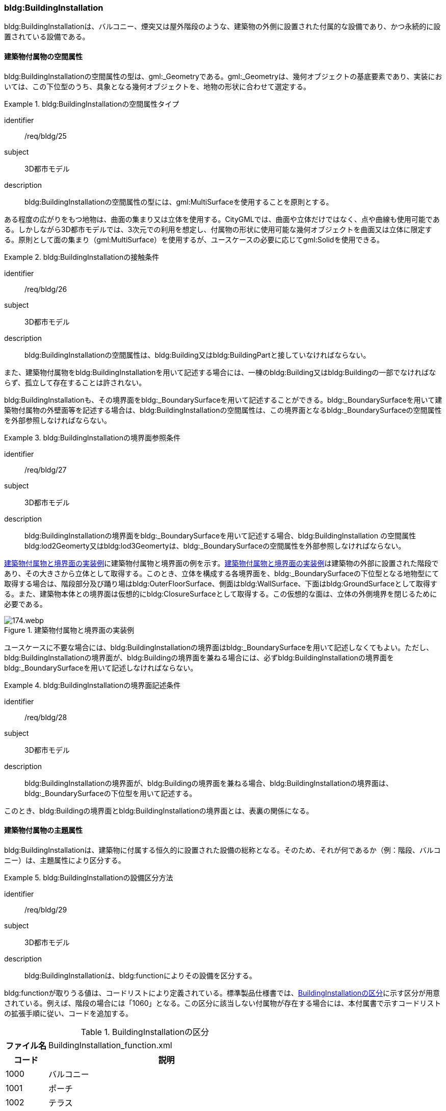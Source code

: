 [[tocC_08]]
=== bldg:BuildingInstallation

bldg:BuildingInstallationは、バルコニー、煙突又は屋外階段のような、建築物の外側に設置された付属的な設備であり、かつ永続的に設置されている設備である。


==== 建築物付属物の空間属性

bldg:BuildingInstallationの空間属性の型は、gml:_Geometryである。gml:_Geometryは、幾何オブジェクトの基底要素であり、実装においては、この下位型のうち、具象となる幾何オブジェクトを、地物の形状に合わせて選定する。


[requirement]
.bldg:BuildingInstallationの空間属性タイプ
====
[%metadata]
identifier:: /req/bldg/25
subject:: 3D都市モデル
description:: bldg:BuildingInstallationの空間属性の型には、gml:MultiSurfaceを使用することを原則とする。
====

ある程度の広がりをもつ地物は、曲面の集まり又は立体を使用する。CityGMLでは、曲面や立体だけではなく、点や曲線も使用可能である。しかしながら3D都市モデルでは、3次元での利用を想定し、付属物の形状に使用可能な幾何オブジェクトを曲面又は立体に限定する。原則として面の集まり（gml:MultiSurface）を使用するが、ユースケースの必要に応じてgml:Solidを使用できる。


[requirement]
.bldg:BuildingInstallationの接触条件
====
[%metadata]
identifier:: /req/bldg/26
subject:: 3D都市モデル
description:: bldg:BuildingInstallationの空間属性は、bldg:Building又はbldg:BuildingPartと接していなければならない。
====

また、建築物付属物をbldg:BuildingInstallationを用いて記述する場合には、一棟のbldg:Building又はbldg:Buildingの一部でなければならず、孤立して存在することは許されない。

bldg:BuildingInstallationも、その境界面をbldg:_BoundarySurfaceを用いて記述することができる。bldg:_BoundarySurfaceを用いて建築物付属物の外壁面等を記述する場合は、bldg:BuildingInstallationの空間属性は、この境界面となるbldg:_BoundarySurfaceの空間属性を外部参照しなければならない。


[requirement]
.bldg:BuildingInstallationの境界面参照条件
====
[%metadata]
identifier:: /req/bldg/27
subject:: 3D都市モデル
description:: bldg:BuildingInstallationの境界面をbldg:_BoundarySurfaceを用いて記述する場合、bldg:BuildingInstallation の空間属性bldg:lod2Geomerty又はbldg:lod3Geomertyは、bldg:_BoundarySurfaceの空間属性を外部参照しなければならない。
====

<<fig-C-37>>に建築物付属物と境界面の例を示す。<<fig-C-37>>は建築物の外部に設置された階段であり、その大きさから立体として取得する。このとき、立体を構成する各境界面を、bldg:_BoundarySurfaceの下位型となる地物型にて取得する場合は、階段部分及び踊り場はbldg:OuterFloorSurface、側面はbldg:WallSurface、下面はbldg:GroundSurfaceとして取得する。また、建築物本体との境界面は仮想的にbldg:ClosureSurfaceとして取得する。この仮想的な面は、立体の外側境界を閉じるために必要である。

[[fig-C-37]]
.建築物付属物と境界面の実装例
image::images/174.webp.png[]

ユースケースに不要な場合には、bldg:BuildingInstallationの境界面はbldg:_BoundarySurfaceを用いて記述しなくてもよい。ただし、bldg:BuildingInstallationの境界面が、bldg:Buildingの境界面を兼ねる場合には、必ずbldg:BuildingInstallationの境界面をbldg:_BoundarySurfaceを用いて記述しなければならない。


[requirement]
.bldg:BuildingInstallationの境界面記述条件
====
[%metadata]
identifier:: /req/bldg/28
subject:: 3D都市モデル
description:: bldg:BuildingInstallationの境界面が、bldg:Buildingの境界面を兼ねる場合、bldg:BuildingInstallationの境界面は、bldg:_BoundarySurfaceの下位型を用いて記述する。
====

このとき、bldg:Buildingの境界面とbldg:BuildingInstallationの境界面とは、表裏の関係になる。


==== 建築物付属物の主題属性

bldg:BuildingInstallationは、建築物に付属する恒久的に設置された設備の総称となる。そのため、それが何であるか（例：階段、バルコニー）は、主題属性により区分する。


[requirement]
.bldg:BuildingInstallationの設備区分方法
====
[%metadata]
identifier:: /req/bldg/29
subject:: 3D都市モデル
description:: bldg:BuildingInstallationは、bldg:functionによりその設備を区分する。
====

bldg:functionが取りうる値は、コードリストにより定義されている。標準製品仕様書では、<<tab-C-11>>に示す区分が用意されている。例えば、階段の場合には「1060」となる。この区分に該当しない付属物が存在する場合には、本付属書で示すコードリストの拡張手順に従い、コードを追加する。

[[tab-C-11]]
[cols="3a,17a"]
.BuildingInstallationの区分
|===
h| ファイル名 | BuildingInstallation_function.xml
h| コード h| 説明
| 1000 | バルコニー
| 1001 | ポーチ
| 1002 | テラス
| 1003 | エントランスホール
| 1010 | 温室
| 1011 | カーポート
| 1012 | 物置
| 1020 | アーケード
| 1021 | 回廊
| 1030 | 煙突（建築物の一部としての）
| 1031 | ダクト
| 1032 | 換気口
| 1033 | アンテナ
| 1040 | 塔（建築物の一部としての）
| 1041 | 塔屋
| 1050 | 柱・円柱
| 1051 | 看板
| 1052 | 屋根飾り
| 1053 | ドーマー
| 1054 | 出窓
| 1060 | 階段
| 1061 | 手すり
| 1062 | 外階段・歩道の庇
| 1070 | その他

|===

なお、bldg:BuildingInstallationは、建築物の外側に設置された、建築物の付属的な設備を指す。そのため、<<tab-C-11>>に該当する設備であっても、建築物に付属していない設備は、bldg:BuildingInstallationとしては取得しない。例えば、商店街に設置された、独立して存在する規模の大きなアーケード（<<fig-C-38>>）は、bldg:BuildingInstallationではなく、frn:CityFurnitureとして取得する。

[[fig-C-38]]
.frn:CityFurnitureで取得すべきアーケード
image::images/175.webp.png[]

